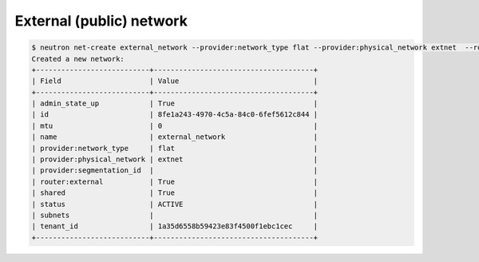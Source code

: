 .. _create-external-network:

External (public) network
`````````````````````````

.. code-block:: shell

    $ neutron net-create external_network --provider:network_type flat --provider:physical_network extnet  --router:external --shared
    Created a new network:
    +---------------------------+--------------------------------------+
    | Field                     | Value                                |
    +---------------------------+--------------------------------------+
    | admin_state_up            | True                                 |
    | id                        | 8fe1a243-4970-4c5a-84c0-6fef5612c844 |
    | mtu                       | 0                                    |
    | name                      | external_network                     |
    | provider:network_type     | flat                                 |
    | provider:physical_network | extnet                               |
    | provider:segmentation_id  |                                      |
    | router:external           | True                                 |
    | shared                    | True                                 |
    | status                    | ACTIVE                               |
    | subnets                   |                                      |
    | tenant_id                 | 1a35d6558b59423e83f4500f1ebc1cec     |
    +---------------------------+--------------------------------------+
